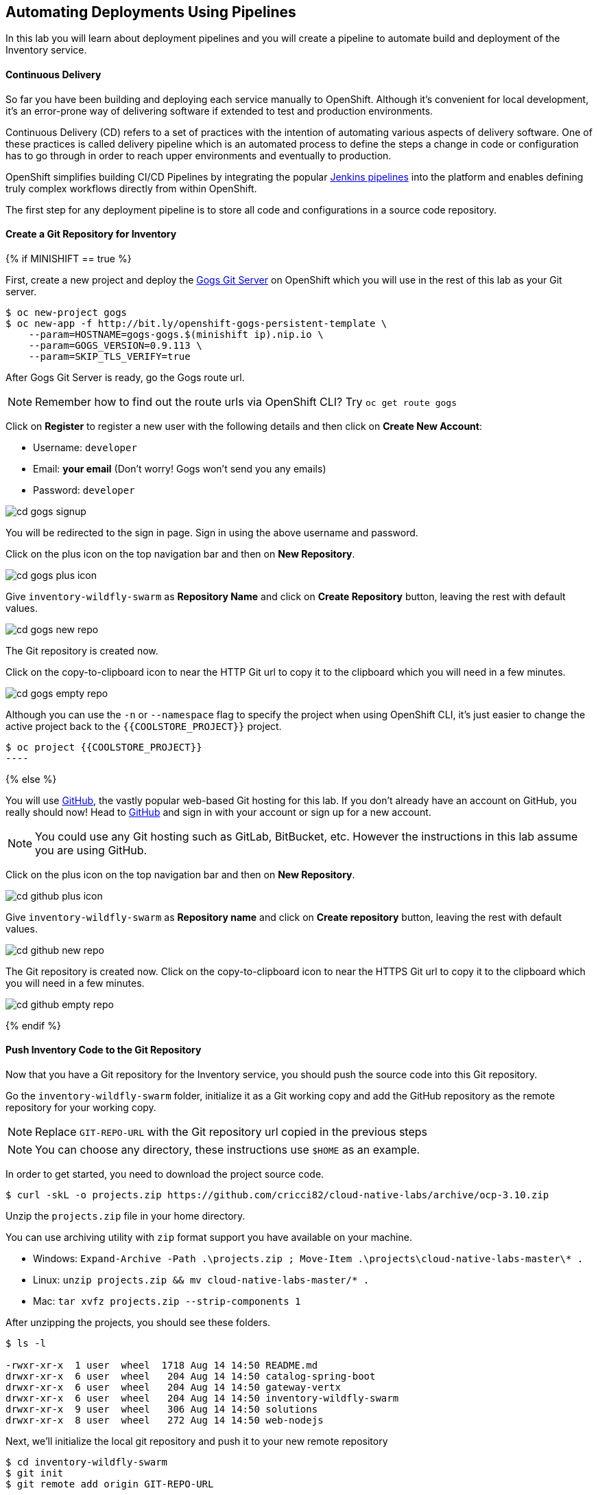##  Automating Deployments Using Pipelines

In this lab you will learn about deployment pipelines and you will create a pipeline to
automate build and deployment of the Inventory service.

#### Continuous Delivery
So far you have been building and deploying each service manually to OpenShift. Although
it's convenient for local development, it's an error-prone way of delivering software if
extended to test and production environments.

Continuous Delivery (CD) refers to a set of practices with the intention of automating
various aspects of delivery software. One of these practices is called delivery pipeline
which is an automated process to define the steps a change in code or configuration has
to go through in order to reach upper environments and eventually to production.

OpenShift simplifies building CI/CD Pipelines by integrating
the popular https://jenkins.io/doc/book/pipeline/overview/[Jenkins pipelines] into
the platform and enables defining truly complex workflows directly from within OpenShift.

The first step for any deployment pipeline is to store all code and configurations in
a source code repository.

#### Create a Git Repository for Inventory

{% if MINISHIFT == true %}

First, create a new project and deploy the https://gogs.io[Gogs Git Server] on OpenShift
which you will use in the rest of this lab as your Git server.

[source]
----
$ oc new-project gogs
$ oc new-app -f http://bit.ly/openshift-gogs-persistent-template \
    --param=HOSTNAME=gogs-gogs.$(minishift ip).nip.io \
    --param=GOGS_VERSION=0.9.113 \
    --param=SKIP_TLS_VERIFY=true
----

After Gogs Git Server is ready, go the Gogs route url.

NOTE: Remember how to find out the route urls via OpenShift CLI? Try `oc get route gogs`

Click on **Register** to register a new user with the following details and then click on
**Create New Account**:

* Username: `developer`
* Email: *your email*  (Don't worry! Gogs won't send you any emails)
* Password: `developer`

image::cd-gogs-signup.png[]

You will be redirected to the sign in page. Sign in using the above username and password.

Click on the plus icon on the top navigation bar and then on **New Repository**.

image::cd-gogs-plus-icon.png[]

Give `inventory-wildfly-swarm` as **Repository Name** and click on **Create Repository**
button, leaving the rest with default values.

image::cd-gogs-new-repo.png[]

The Git repository is created now.

Click on the copy-to-clipboard icon to near the
HTTP Git url to copy it to the clipboard which you will need in a few minutes.

image::cd-gogs-empty-repo.png[]

Although you can use the `-n` or `--namespace` flag to specify the project when using
OpenShift CLI, it's just easier to change the active project back to the
`{{COOLSTORE_PROJECT}}` project.

[source]
$ oc project {{COOLSTORE_PROJECT}}
----

{% else %}

You will use https://github.com/[GitHub], the vastly popular web-based Git hosting for this
lab. If you don't already have an account on GitHub, you really should now! Head to
https://github.com/[GitHub] and sign in with your account or sign up for a new account.

[NOTE]
====
You could use any Git hosting such as GitLab, BitBucket, etc. However the
instructions in this lab assume you are using GitHub.
====

Click on the plus icon on the top navigation bar and then on *New Repository*.

image::cd-github-plus-icon.png[]

Give `inventory-wildfly-swarm` as **Repository name** and click on **Create repository**
button, leaving the rest with default values.

image::cd-github-new-repo.png[]

The Git repository is created now. Click on the copy-to-clipboard icon to near the
HTTPS Git url to copy it to the clipboard which you will need in a few minutes.

image::cd-github-empty-repo.png[]

{% endif %}

#### Push Inventory Code to the Git Repository

Now that you have a Git repository for the Inventory service, you should push the
source code into this Git repository.

Go the `inventory-wildfly-swarm` folder, initialize it as a Git working copy and add
the GitHub repository as the remote repository for your working copy.

NOTE: Replace `GIT-REPO-URL` with the Git repository url copied in the previous steps

NOTE: You can choose any directory, these instructions use `$HOME` as an example.

In order to get started, you need to download the project source code.

[source]
----
$ curl -skL -o projects.zip https://github.com/cricci82/cloud-native-labs/archive/ocp-3.10.zip
----

Unzip the `projects.zip` file in your home directory.

You can use archiving utility with `zip` format support you have available on your machine.

* Windows: `Expand-Archive -Path .\projects.zip ; Move-Item .\projects\cloud-native-labs-master\* .`
* Linux: `unzip projects.zip && mv cloud-native-labs-master/* .`
* Mac: `tar xvfz projects.zip --strip-components 1`

After unzipping the projects, you should see these folders.

[source]
----
$ ls -l

-rwxr-xr-x  1 user  wheel  1718 Aug 14 14:50 README.md
drwxr-xr-x  6 user  wheel   204 Aug 14 14:50 catalog-spring-boot
drwxr-xr-x  6 user  wheel   204 Aug 14 14:50 gateway-vertx
drwxr-xr-x  6 user  wheel   204 Aug 14 14:50 inventory-wildfly-swarm
drwxr-xr-x  9 user  wheel   306 Aug 14 14:50 solutions
drwxr-xr-x  8 user  wheel   272 Aug 14 14:50 web-nodejs
----

Next, we'll initialize the local git repository and push it to your new remote
repository

[source]
----
$ cd inventory-wildfly-swarm
$ git init
$ git remote add origin GIT-REPO-URL
----


Before you commit the source code to the Git repository, configure your name and
email so that the commit owner can be seen on the repository. If you want, you can
replace the name and the email with your own in the following commands:

[source]
----
git config --global user.name "Developer"
git config --global user.email "developer@me.com"
----

Commit and push the existing code to the GitHub repository.

[source]
----
$ git add . --all
$ git commit -m "initial add"
$ git push -u origin master
----

Enter your Git repository username and password if you get asked to enter your credentials. Go
to your `inventory-wildfly-swarm` repository web interface and refresh the page. You should
see the project files in the repository.

{% if MINISHIFT == true %}
image::cd-gogs-inventory-repo.png[]
{% else %}
image::cd-github-inventory-repo.png[]
{% endif %}

#### Define the Deployment Pipeline

OpenShift has built-in support for CI/CD pipelines by allowing developers to define
a https://jenkins.io/solutions/pipeline/[Jenkins pipeline] for execution by a Jenkins
automation engine, which is automatically provisioned on-demand by OpenShift when needed.

The build can get started, monitored, and managed by OpenShift in
the same way as any other build types e.g. S2I. Pipeline workflows are defined in
a Jenkinsfile, either embedded directly in the build configuration, or supplied in
a Git repository and referenced by the build configuration.

Jenkinsfile is a text file that contains the definition of a Jenkins Pipeline
and is created using a https://jenkins.io/doc/book/pipeline/syntax/[scripted or declarative syntax].

Create a file called `Jenkinsfile` in the root the `inventory-wildfly-swarm`:

[source]
----
cat <<EOF > Jenkinsfile
pipeline {
  agent {
      label 'maven'
  }
  stages {
    stage('Build JAR') {
      steps {
        sh "mvn package"
        stash name:"jar", includes:"target/inventory-1.0-SNAPSHOT-swarm.jar"
      }
    }
    stage('Build Image') {
      steps {
        unstash name:"jar"
        script {
          openshift.withCluster() {
            openshift.startBuild("inventory-s2i", "--from-file=target/inventory-1.0-SNAPSHOT-swarm.jar", "--wait")
          }
        }
      }
    }
    stage('Deploy') {
      steps {
        script {
          openshift.withCluster() {
            def dc = openshift.selector("dc", "inventory")
            dc.rollout().latest()
            dc.rollout().status()
          }
        }
      }
    }
  }
}
EOF
----

This pipeline has three stages:

* *Build JAR*: to build and test the jar file using Maven
* *Build Image*: to build a container image from the Inventory JAR archive using OpenShift S2I
* *Deploy*: to deploy the Inventory container image in the current project

Note that the pipeline definition is fully integrated with OpenShift and you can
perform operations like image build, image deploy, etc directly from within the `Jenkinsfile`.

When building deployment pipelines, it's important to treat your https://martinfowler.com/bliki/InfrastructureAsCode.html[infrastructure and everything else that needs to be configured (including the pipeline definition) as code]
and store them in a source repository for version control.

Commit and push the `Jenkinsfile` to the Git repository.

[source]
----
$ git add Jenkinsfile
$ git commit -m "pipeline added"
$ git push origin master
----

The pipeline definition is ready and now you can create a deployment pipeline using
this `Jenkinsfile`.

#### Create an OpenShift Pipeline

Like mentioned, {{OPENSHIFT_DOCS_BASE}}/architecture/core_concepts/builds_and_image_streams.html#pipeline-build[OpenShift Pipelines]
enable creating deployment pipelines using the widely popular `Jenkinsfile` format.

OpenShift automates deployments using {{OPENSHIFT_DOCS_BASE}}/dev_guide/deployments/basic_deployment_operations.html#triggers[deployment triggers]
that react to changes to the container image or configuration. Since you want to control the deployments instead
from the pipeline, you should remove the Inventory deploy triggers so that building a new
Inventory container image wouldn't automatically result in a new deployment. That would
allow the pipeline to decide when a deployment should occur.

Remove the Inventory deployment triggers:

[source]
----
$ oc set triggers dc/inventory --manual
----

Deploy a Jenkins server using the provided template and container image that
comes out-of-the-box with OpenShift:

```
oc new-app jenkins-ephemeral
```

After Jenkins is deployed and is running (verify in web console), then create a
deployment pipeline by running the following command within the `inventory-widlfly-swarm` folder:

[source]
----
$ oc new-app . --name=inventory-pipeline --strategy=pipeline
----

The above command creates a new build config of type pipeline which is automatically
configured to fetch the `Jenkinsfile` from the Git repository of the current folder
(`inventory-wildfly-swarm` Git repository) and execute it on Jenkins.

Go OpenShift Web Console inside the **{{COOLSTORE_PROJECT}}** project and from the left sidebar
click on **Builds >> Pipelines**

image::cd-pipeline-inprogress.png[]

Pipeline syntax allows creating complex deployment scenarios with the possibility of defining
checkpoint for manual interaction and approval process using
https://jenkins.io/doc/pipeline/steps/[the large set of steps and plugins that Jenkins provide] in
order to adapt the pipeline to the process used in your team. You can see a few examples of
advanced pipelines in the
https://github.com/openshift/origin/tree/master/examples/jenkins/pipeline[OpenShift GitHub Repository].

In order to update the deployment pipeline, all you need to do is to update the `Jenkinsfile`
in the `inventory-wildfly-swarm` Git repository. OpenShift pipeline automatically executes the
updated pipeline next time it runs.

#### Run the Pipeline on Every Code Change

Manually triggering the deployment pipeline to run is useful but the real goes is to be able
to build and deploy every change in code or configuration at least to lower environments
(e.g. dev and test) and ideally all the way to production with some manual approvals in-place.

In order to automate triggering the pipeline, you can define a webhook on your Git repository
to notify OpenShift on every commit that is made to the Git repository and trigger a pipeline
execution.

You can get see the webhook links in the OpenShift Web Console by going to **Build >> Pipelines**, clicking
on the pipeline and going to the **Configurations** tab.

{% if MINISHIFT == true %}

Copy the Generic webhook url which you will need in the next steps.

Go to Gogs and your **inventory-wildfly-swarm** Git repository, then click on **Settings**.

image::cd-gogs-settings-link.png[]

On the left menu, click on **Webhooks** and then on **Add Webhook** button and then **Gogs**.

Create a webhook with the following details:

* **Payload URL**: paste the Generic webhook url you copied from the `inventory-pipeline`
* **Content type**: `application/json`

Click on **Add Webhook**.

image::cd-gogs-webhook-add.png[]

All done. You can click on the newly defined webhook to see the list of *Recent Delivery*.
Clicking on the **Test Delivery** button allows you to manually trigger the webhook for
testing purposes. Click on it and verify that the `inventory-pipeline` start running
immediately.

{% else %}

Copy the GitHub webhook url which you will need in the next steps.

Go to GitHub and your **inventory-wildfly-swarm** Git repository, then click on **Settings**.

image::cd-github-settings-link.png[]

On the left menu, click on **Webhooks** and then on **Add webhook** button. Enter your password
once more if you are ask to do so.

Create a webhook with the following details:

* **Payload URL**: paste the GitHub webhook url you copied from the `inventory-pipeline`
* **Content type**: `application/json`
* Disable SSL by clicking on *Disable SSL verification*.

The reason for disabling SSL in this lab is that we are using self-generated certificates
in this lab environment which cannot be verified by GitHub.

[NOTE]
====
When adding a webhook to GitHub, your OpenShift cluster should be accessible to the
public internet in order for GitHub to be able to invoke the provided webhook url.

If you are not sure, enter your OpenShift Web Console url on https://isitup.org[Is It Up?]
and you'll know!
====
Click on **Add webhook**

image::cd-github-webhook-add.png[]

All done. You can click on the newly defined webhook to see the list of **Recent Delivery**.
Clicking on a delivery, allows you to manually trigger the webhook for testing purposes by
clicking on the **Redeliver** button.

{% endif %}

Well done! You are ready for the next lab.
